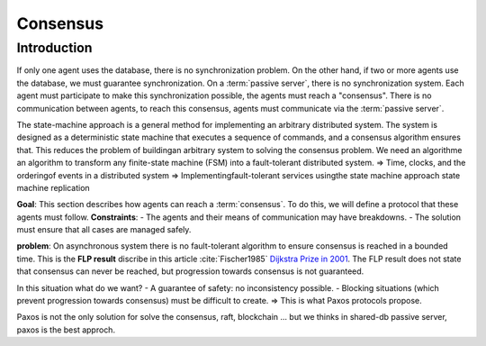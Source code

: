 *******
Consensus
*******

Introduction
============
If only one agent uses the database, there is no synchronization problem. On the other hand, if two or more agents use the database, we must guarantee synchronization.
On a :term:`passive server`, there is no synchronization system. Each agent must participate to make this synchronization possible, the agents must reach a "consensus". There is no communication between agents, to reach this consensus, agents must communicate via the :term:`passive server`.


The state-machine approach is a general method for implementing an arbitrary distributed system. The system is designed as a deterministic state machine that executes a sequence of commands, and a consensus algorithm ensures that. This reduces the problem of buildingan arbitrary system to solving the consensus problem. 
We need an algorithme an algorithm to transform any finite-state machine (FSM) into a fault-tolerant distributed system.
=> Time, clocks, and the orderingof events in a distributed system
=> Implementingfault-tolerant services usingthe state
machine approach
state machine replication




**Goal**: This section describes how agents can reach a :term:`consensus`. To do this, we will define a protocol that these agents must follow.
**Constraints**:
- The agents and their means of communication may have breakdowns.
- The solution must ensure that all cases are managed safely.

**problem**: On asynchronous system there is no fault-tolerant algorithm to ensure consensus is reached in a bounded time. This is the **FLP result** discribe in this article :cite:`Fischer1985` `Dijkstra Prize in 2001 <https://en.wikipedia.org/wiki/Dijkstra_Prize>`_.
The FLP result does not state that consensus can never be reached, but progression towards consensus is not guaranteed.

In this situation what do we want?
- A guarantee of safety: no inconsistency possible.
- Blocking situations (which prevent progression towards consensus) must be difficult to create.
=> This is what Paxos protocols propose.

Paxos is not the only solution for solve the consensus, raft, blockchain ... but we thinks in shared-db passive server, paxos is the best approch.